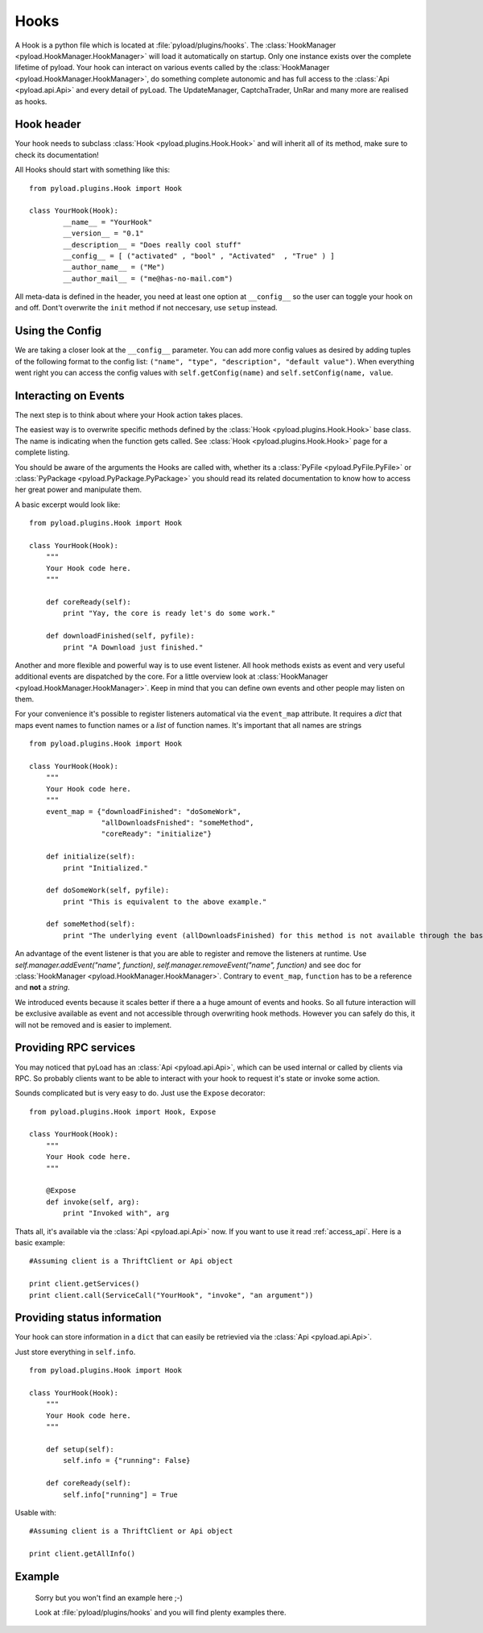 .. _write_hooks:

Hooks
=====

A Hook is a python file which is located at :file:`pyload/plugins/hooks`.
The :class:`HookManager <pyload.HookManager.HookManager>` will load it automatically on startup. Only one instance exists
over the complete lifetime of pyload. Your hook can interact on various events called by the :class:`HookManager <pyload.HookManager.HookManager>`,
do something complete autonomic and has full access to the :class:`Api <pyload.api.Api>` and every detail of pyLoad.
The UpdateManager, CaptchaTrader, UnRar and many more are realised as hooks.

Hook header
-----------

Your hook needs to subclass :class:`Hook <pyload.plugins.Hook.Hook>` and will inherit all of its method, make sure to check its documentation!

All Hooks should start with something like this: ::

        from pyload.plugins.Hook import Hook

        class YourHook(Hook):
                __name__ = "YourHook"
                __version__ = "0.1"
                __description__ = "Does really cool stuff"
                __config__ = [ ("activated" , "bool" , "Activated"  , "True" ) ]
                __author_name__ = ("Me")
                __author_mail__ = ("me@has-no-mail.com")

All meta-data is defined in the header, you need at least one option at ``__config__`` so the user can toggle your
hook on and off. Dont't overwrite the ``init`` method if not neccesary, use ``setup`` instead.

Using the Config
----------------

We are taking a closer look at the ``__config__`` parameter.
You can add more config values as desired by adding tuples of the following format to the config list: ``("name", "type", "description", "default value")``.
When everything went right you can access the config values with ``self.getConfig(name)`` and ``self.setConfig(name, value``.


Interacting on Events
---------------------

The next step is to think about where your Hook action takes places.

The easiest way is to overwrite specific methods defined by the :class:`Hook <pyload.plugins.Hook.Hook>` base class.
The name is indicating when the function gets called.
See :class:`Hook <pyload.plugins.Hook.Hook>` page for a complete listing.

You should be aware of the arguments the Hooks are called with, whether its a :class:`PyFile <pyload.PyFile.PyFile>`
or :class:`PyPackage <pyload.PyPackage.PyPackage>` you should read its related documentation to know how to access her great power and manipulate them.

A basic excerpt would look like: ::

    from pyload.plugins.Hook import Hook

    class YourHook(Hook):
        """
        Your Hook code here.
        """

        def coreReady(self):
            print "Yay, the core is ready let's do some work."

        def downloadFinished(self, pyfile):
            print "A Download just finished."

Another and more flexible and powerful way is to use event listener.
All hook methods exists as event and very useful additional events are dispatched by the core. For a little overview look
at :class:`HookManager <pyload.HookManager.HookManager>`. Keep in mind that you can define own events and other people may listen on them.

For your convenience it's possible to register listeners automatical via the ``event_map`` attribute.
It requires a `dict` that maps event names to function names or a `list` of function names. It's important that all names are strings ::

    from pyload.plugins.Hook import Hook

    class YourHook(Hook):
        """
        Your Hook code here.
        """
        event_map = {"downloadFinished": "doSomeWork",
                     "allDownloadsFnished": "someMethod",
                     "coreReady": "initialize"}

        def initialize(self):
            print "Initialized."

        def doSomeWork(self, pyfile):
            print "This is equivalent to the above example."

        def someMethod(self):
            print "The underlying event (allDownloadsFinished) for this method is not available through the base class"

An advantage of the event listener is that you are able to register and remove the listeners at runtime.
Use `self.manager.addEvent("name", function)`, `self.manager.removeEvent("name", function)` and see doc for
:class:`HookManager <pyload.HookManager.HookManager>`. Contrary to ``event_map``, ``function`` has to be a reference
and **not** a `string`.

We introduced events because it scales better if there a a huge amount of events and hooks. So all future interaction will be exclusive
available as event and not accessible through overwriting hook methods. However you can safely do this, it will not be removed and is easier to implement.


Providing RPC services
----------------------

You may noticed that pyLoad has an :class:`Api <pyload.api.Api>`, which can be used internal or called by clients via RPC.
So probably clients want to be able to interact with your hook to request it's state or invoke some action.

Sounds complicated but is very easy to do. Just use the ``Expose`` decorator: ::

    from pyload.plugins.Hook import Hook, Expose

    class YourHook(Hook):
        """
        Your Hook code here.
        """

        @Expose
        def invoke(self, arg):
            print "Invoked with", arg

Thats all, it's available via the :class:`Api <pyload.api.Api>` now. If you want to use it read :ref:`access_api`.
Here is a basic example: ::

    #Assuming client is a ThriftClient or Api object

    print client.getServices()
    print client.call(ServiceCall("YourHook", "invoke", "an argument"))

Providing status information
----------------------------
Your hook can store information in a ``dict`` that can easily be retrievied via the :class:`Api <pyload.api.Api>`.

Just store everything in ``self.info``. ::

    from pyload.plugins.Hook import Hook

    class YourHook(Hook):
        """
        Your Hook code here.
        """

        def setup(self):
            self.info = {"running": False}

        def coreReady(self):
            self.info["running"] = True

Usable with: ::

    #Assuming client is a ThriftClient or Api object

    print client.getAllInfo()

Example
-------
    Sorry but you won't find an example here ;-)

    Look at :file:`pyload/plugins/hooks` and you will find plenty examples there.

